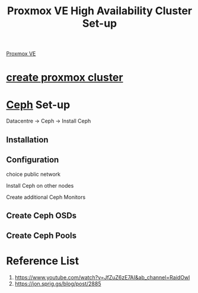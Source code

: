 :PROPERTIES:
:ID:       db39af8b-657f-4b11-83fa-f3510dad3198
:END:
#+title: Proxmox VE High Availability Cluster Set-up
#+filetags:  

[[id:77bd7428-f1ee-4306-8d5a-62f38134dfc5][Proxmox VE]]

* [[id:7e392a97-1686-4335-bb9e-6efd9efb4f32][create proxmox cluster]]

* [[id:c625aa5e-187f-4776-b28c-0bb4b7df9198][Ceph]] Set-up
Datacentre -> Ceph -> Install Ceph

** Installation

** Configuration
choice public network

Install Ceph on other nodes

Create additional Ceph Monitors

** Create Ceph OSDs

** Create Ceph Pools


* Reference List
1. https://www.youtube.com/watch?v=JfZuZ6zE7AI&ab_channel=RaidOwl
2. https://jon.sprig.gs/blog/post/2885
